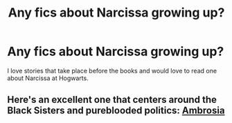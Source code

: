 #+TITLE: Any fics about Narcissa growing up?

* Any fics about Narcissa growing up?
:PROPERTIES:
:Author: CarfaceCarruthers
:Score: 7
:DateUnix: 1411320979.0
:DateShort: 2014-Sep-21
:FlairText: Request
:END:
I love stories that take place before the books and would love to read one about Narcissa at Hogwarts.


** Here's an excellent one that centers around the Black Sisters and pureblooded politics: [[http://www.harrypotterfanfiction.com/viewstory.php?psid=279410][Ambrosia]]
:PROPERTIES:
:Author: someorangegirl
:Score: 2
:DateUnix: 1411326787.0
:DateShort: 2014-Sep-21
:END:

